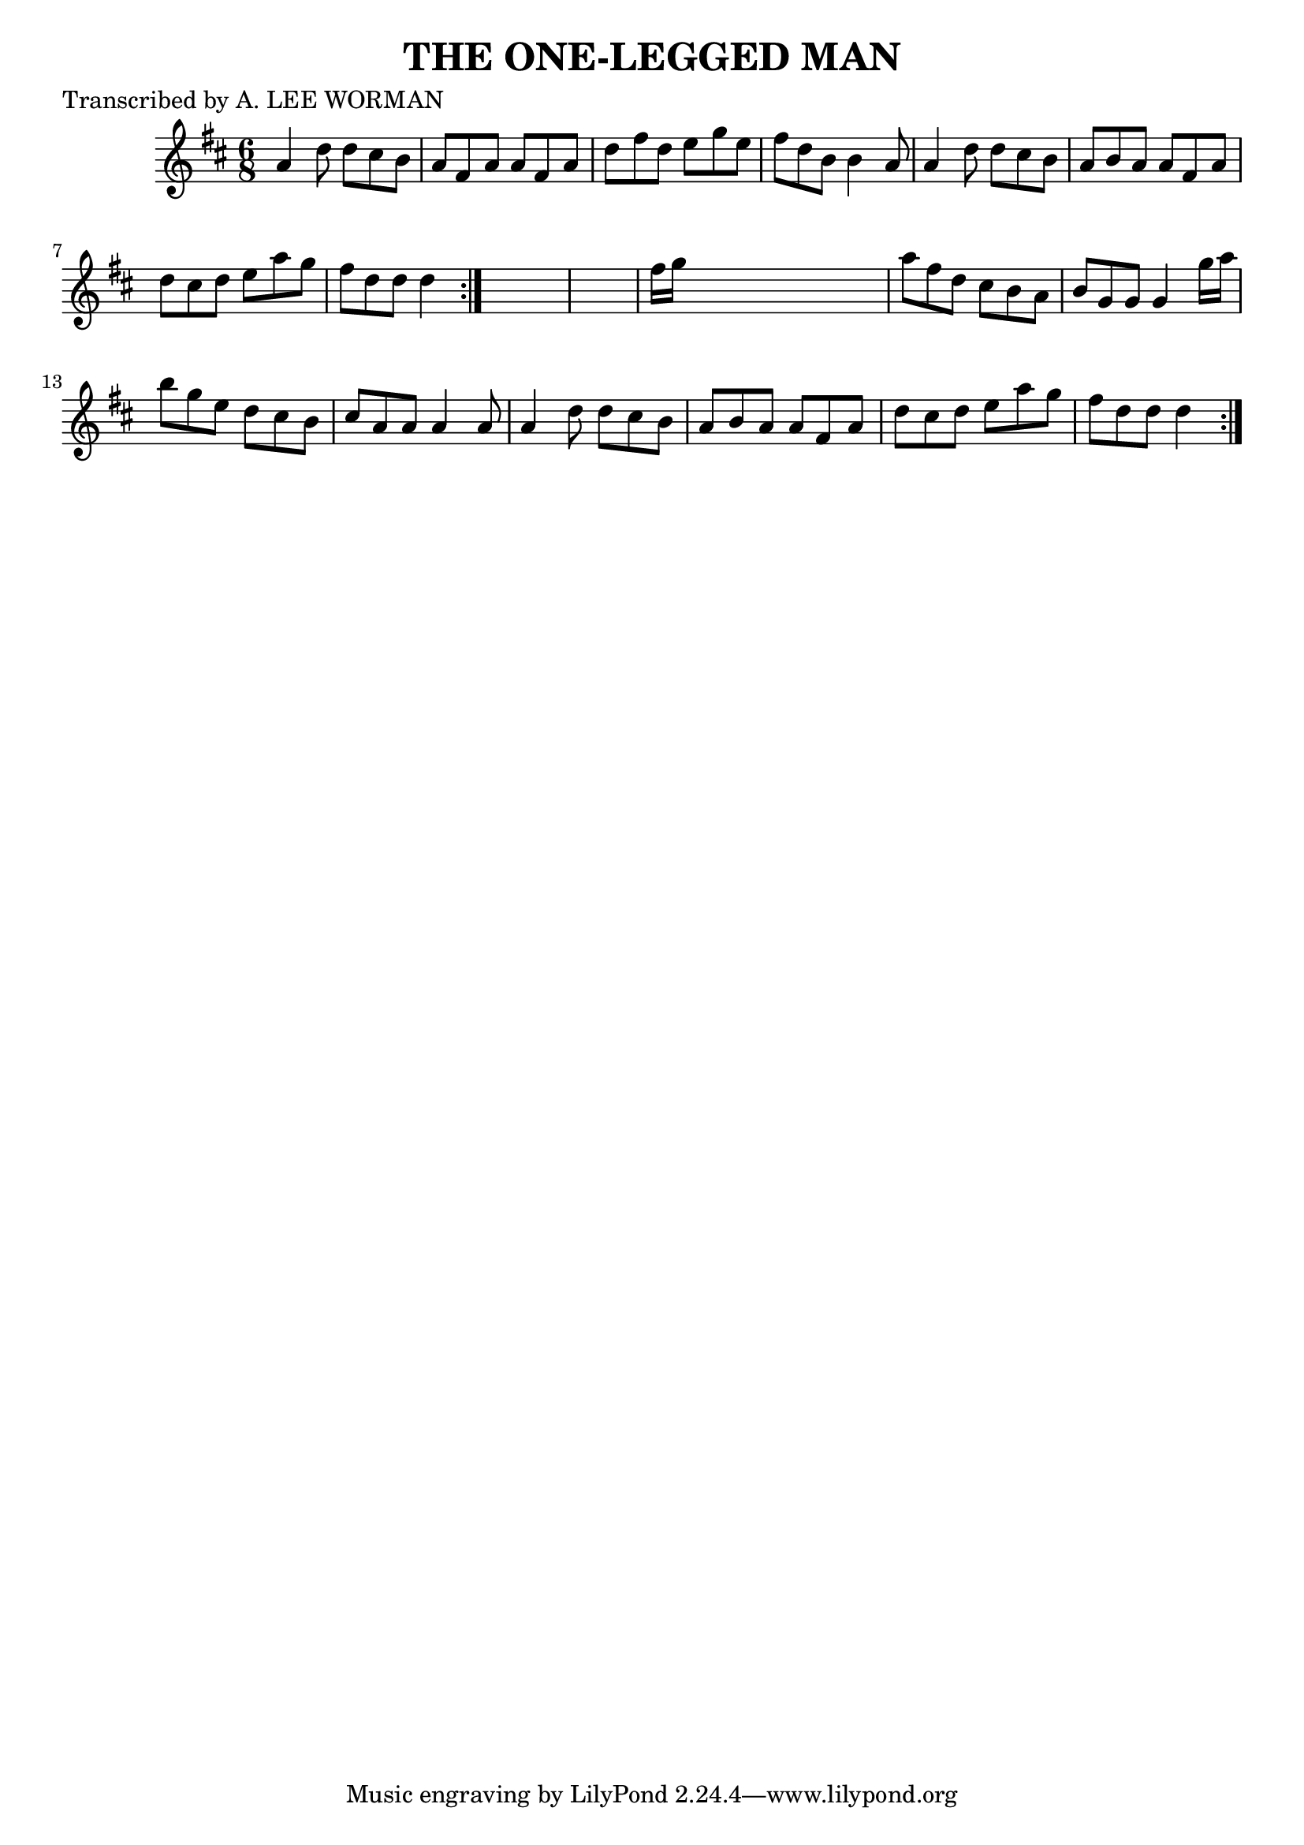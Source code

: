
\version "2.16.2"
% automatically converted by musicxml2ly from xml/0710_lw.xml

%% additional definitions required by the score:
\language "english"


\header {
    poet = "Transcribed by A. LEE WORMAN"
    encoder = "abc2xml version 63"
    encodingdate = "2015-01-25"
    title = "THE ONE-LEGGED MAN"
    }

\layout {
    \context { \Score
        autoBeaming = ##f
        }
    }
PartPOneVoiceOne =  \relative a' {
    \repeat volta 2 {
        \repeat volta 2 {
            \key d \major \time 6/8 a4 d8 d8 [ cs8 b8 ] | % 2
            a8 [ fs8 a8 ] a8 [ fs8 a8 ] | % 3
            d8 [ fs8 d8 ] e8 [ g8 e8 ] | % 4
            fs8 [ d8 b8 ] b4 a8 | % 5
            a4 d8 d8 [ cs8 b8 ] | % 6
            a8 [ b8 a8 ] a8 [ fs8 a8 ] | % 7
            d8 [ cs8 d8 ] e8 [ a8 g8 ] | % 8
            fs8 [ d8 d8 ] d4 }
        s8*7 | \barNumberCheck #10
        fs16 [ g16 ] s8*5 | % 11
        a8 [ fs8 d8 ] cs8 [ b8 a8 ] | % 12
        b8 [ g8 g8 ] g4 g'16 [ a16 ] | % 13
        b8 [ g8 e8 ] d8 [ cs8 b8 ] | % 14
        cs8 [ a8 a8 ] a4 a8 | % 15
        a4 d8 d8 [ cs8 b8 ] | % 16
        a8 [ b8 a8 ] a8 [ fs8 a8 ] | % 17
        d8 [ cs8 d8 ] e8 [ a8 g8 ] | % 18
        fs8 [ d8 d8 ] d4 }
    }


% The score definition
\score {
    <<
        \new Staff <<
            \context Staff << 
                \context Voice = "PartPOneVoiceOne" { \PartPOneVoiceOne }
                >>
            >>
        
        >>
    \layout {}
    % To create MIDI output, uncomment the following line:
    %  \midi {}
    }

